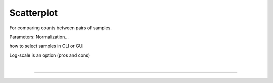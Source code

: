 
Scatterplot
===========

For comparing counts between pairs of samples.

Parameters: Normalization...

how to select samples in CLI or GUI

Log-scale is an option (pros and cons)


|

.. rst-class:: transit_sectionend
----
